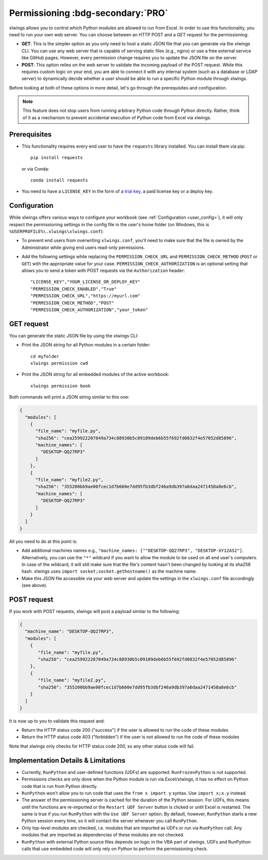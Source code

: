 .. _permissioning:


Permissioning :bdg-secondary:`PRO`
=================================

xlwings allows you to control which Python modules are allowed to run from Excel. In order to use this functionality, you need to run your own web server. You can choose between an HTTP POST and a GET request for the permissioning:

* **GET**: This is the simpler option as you only need to host a static JSON file that you can generate via the xlwings CLI. You can use any web server that is capable of serving static files (e.g., nginx) or use a free external service like GitHub pages. However, every permission change requires you to update the JSON file on the server.
* **POST**: This option relies on the web server to validate the incoming payload of the POST request. While this requires custom logic on your end, you are able to connect it with any internal system (such as a database or LDAP server) to dynamically decide whether a user should be able to run a specific Python module through xlwings.

Before looking at both of these options in more detail, let's go through the prerequisites and configuration.

.. note:: This feature does not stop users from running arbitrary Python code through Python directly. Rather, think of it as a mechanism to prevent accidental execution of Python code from Excel via xlwings.

Prerequisites
-------------

* This functionality requires every end user to have the ``requests`` library installed. You can install them via pip::

    pip install requests

  or via Conda::

    conda install requests

* You need to have a ``LICENSE_KEY`` in the form of a `trial key <https://www.xlwings.org/trial>`_, a paid license key or a deploy key.

Configuration
-------------

While xlwings offers various ways to configure your workbook (see :ref:`Configuration <user_config>`), it will only respect the permissioning settings in the config file in the user's home folder (on Windows, this is ``%USERPROFILE%\.xlwings\xlwings.conf``):

* To prevent end users from overwriting ``xlwings.conf``, you'll need to make sure that the file is owned by the Administrator while giving end users read-only permissions.
* Add the following settings while replacing the ``PERMISSION_CHECK_URL`` and ``PERMISSION_CHECK_METHOD`` (``POST`` or ``GET``) with the appropriate value for your case. ``PERMISSION_CHECK_AUTHORIZATION`` is an optional setting that allows you to send a token with POST requests via the ``Authorization`` header::

    "LICENSE_KEY","YOUR_LICENSE_OR_DEPLOY_KEY"
    "PERMISSION_CHECK_ENABLED","True"
    "PERMISSION_CHECK_URL","https://myurl.com"
    "PERMISSION_CHECK_METHOD","POST"
    "PERMISSION_CHECK_AUTHORIZATION","your_token"

GET request
-----------

You can generate the static JSON file by using the xlwings CLI:

* Print the JSON string for all Python modules in a certain folder::

    cd myfolder
    xlwings permission cwd

* Print the JSON string for all embedded modules of the active workbook::

    xlwings permission book


Both commands will print a JSON string similar to this one:

.. code-block:: json

    {
      "modules": [
        {
          "file_name": "myfile.py",
          "sha256": "cea259922207049a734c88930b5c09109deb6b55f692fd0832f4e57052d85896",
          "machine_names": [
            "DESKTOP-QQ27RP3"
          ]
        },
        {
          "file_name": "myfile2.py",
          "sha256": "355200bb9ae00fcec1d7b660e7dd95fb3dbf246a9db397a6daa2471458a8e6cb",
          "machine_names": [
            "DESKTOP-QQ27RP3"
          ]
        }
      ]
    }

All you need to do at this point is:

* Add additional machines names e.g., ``"machine_names: [""DESKTOP-QQ27RP3", "DESKTOP-XY12AS2"]``. Alternatively, you can use the ``"*"`` wildcard if you want to allow the module to be used on all end user's computers. In case of the wildcard, it will still make sure that the file's content hasn't been changed by looking at its sha256 hash. xlwings uses ``import socket;socket.gethostname()`` as the machine name.

* Make this JSON file accessible via your web server and update the settings in the ``xlwings.conf`` file accordingly (see above).

POST request
------------

If you work with POST requests, xlwings will post a payload similar to the following:

.. code-block:: json

    {
      "machine_name": "DESKTOP-QQ27RP3",
      "modules": [
        {
           "file_name": "myfile.py",
           "sha256": "cea259922207049a734c88930b5c09109deb6b55f692fd0832f4e57052d85896"
        },
        {
           "file_name": "myfile2.py",
           "sha256": "355200bb9ae00fcec1d7b660e7dd95fb3dbf246a9db397a6daa2471458a8e6cb"
        }
      ]
    }

It is now up to you to validate this request and:

* Return the HTTP status code 200 ("success") if the user is allowed to run the code of these modules
* Return the HTTP status code 403 ("forbidden") if the user is not allowed to run the code of these modules

Note that xlwings only checks for HTTP status code 200, so any other status code will fail.

Implementation Details & Limitations
------------------------------------

* Currently, ``RunPython`` and user-defined functions (UDFs) are supported. ``RunFrozenPython`` is not supported.
* Permissions checks are only done when the Python module is run via Excel/xlwings, it has no effect on Python code that is run from Python directly.
* ``RunPython`` won't allow you to run code that uses the ``from x import y`` syntax. Use ``import x;x.y`` instead.
* The answer of the permissioning server is cached for the duration of the Python session. For UDFs, this means until the functions are re-imported or the ``Restart UDF Server`` button is clicked or until Excel is restarted. The same is true if you run ``RunPython`` with the ``Use UDF Server`` option. By default, however, ``RunPython`` starts a new Python session every time, so it will contact the server whenever you call ``RunPython``.
* Only top-level modules are checked, i.e. modules that are imported as UDFs or run via ``RunPython`` call. Any modules that are imported as dependencies of these modules are not checked.
* ``RunPython`` with external Python source files depends on logic in the VBA part of xlwings. UDFs and RunPython calls that use embedded code will only rely on Python to perform the permissioning check.